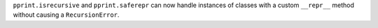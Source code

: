 ``pprint.isrecursive`` and ``pprint.saferepr`` can now handle instances of classes with a custom ``__repr__`` method without causing a ``RecursionError``.
